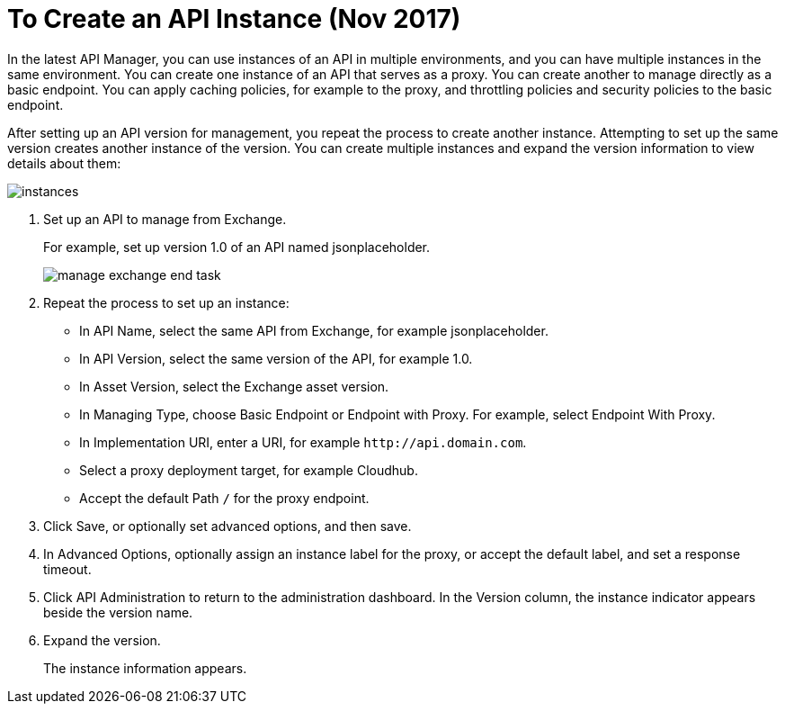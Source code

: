 = To Create an API Instance (Nov 2017)

In the latest API Manager, you can use instances of an API in multiple environments, and you can have multiple instances in the same environment. You can create one instance of an API that serves as a proxy. You can create another to manage directly as a basic endpoint. You can apply caching policies, for example to the proxy, and throttling policies and security policies to the basic endpoint. 

After setting up an API version for management, you repeat the process to create another instance. Attempting to set up the same version creates another instance of the version. You can create multiple instances and expand the version information to view details about them:

image::instances.png[]

. Set up an API to manage from Exchange.
+
For example, set up version 1.0 of an API named jsonplaceholder.
+
image::manage-exchange-end-task.png[]
+
. Repeat the process to set up an instance:
+
* In API Name, select the same API from Exchange, for example jsonplaceholder. 
* In API Version, select the same version of the API, for example 1.0.
* In Asset Version, select the Exchange asset version.
* In Managing Type, choose Basic Endpoint or Endpoint with Proxy. For example, select Endpoint With Proxy.
* In Implementation URI, enter a URI, for example `+http://api.domain.com+`.
+
* Select a proxy deployment target, for example Cloudhub.
* Accept the default Path `/` for the proxy endpoint.
. Click Save, or optionally set advanced options, and then save.
. In Advanced Options, optionally assign an instance label for the proxy, or accept the default label, and set a response timeout.
+
. Click API Administration to return to the administration dashboard.
In the Version column, the instance indicator appears beside the version name.
+
. Expand the version.
+
The instance information appears.

